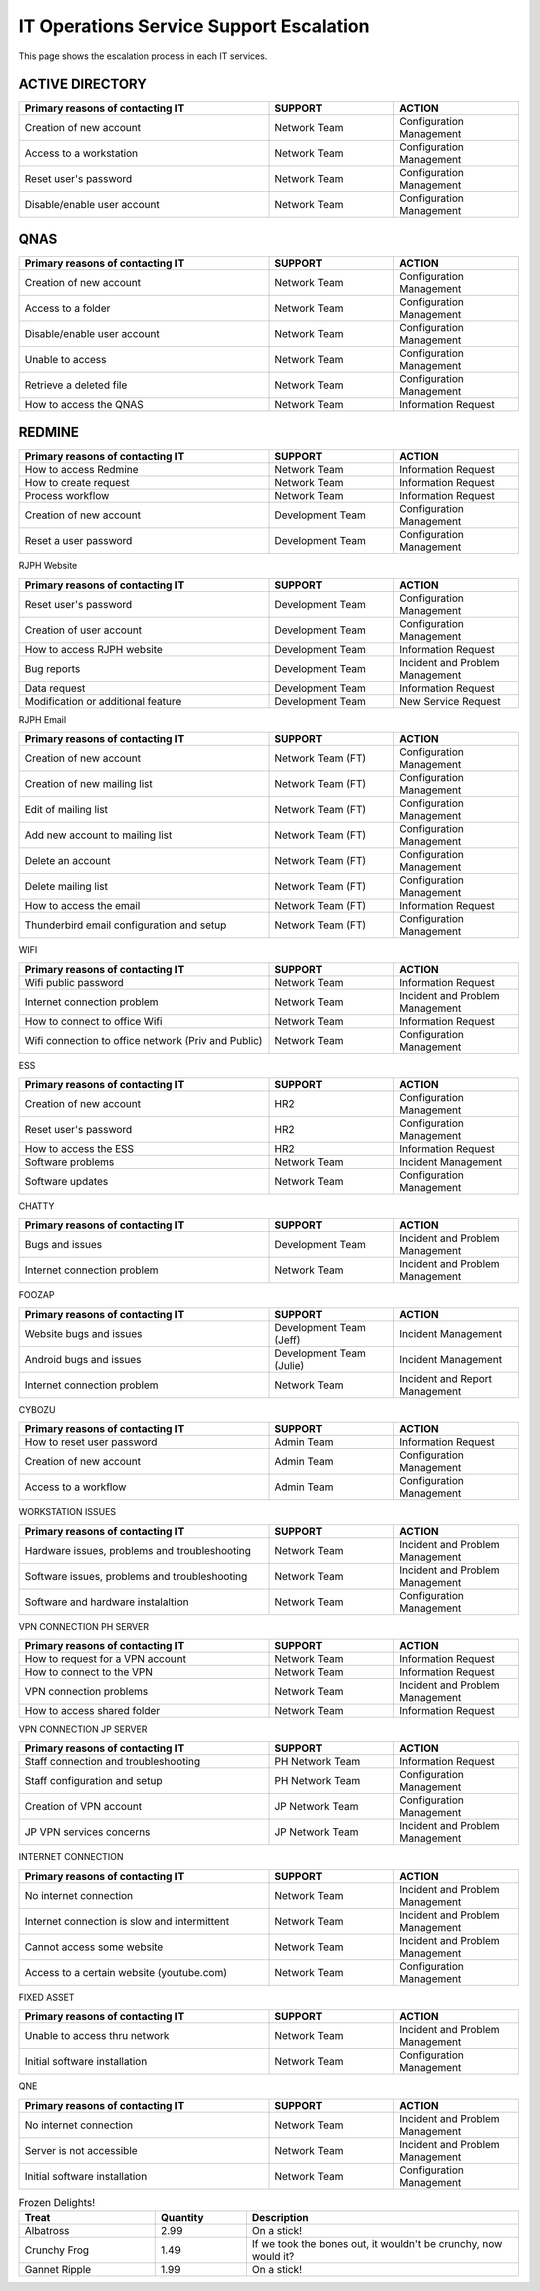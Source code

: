 IT Operations Service Support Escalation
=============================================


This page shows the escalation process in each IT services. 



ACTIVE DIRECTORY
~~~~~~~~~~~~~~~~

.. csv-table:: 
   :header: Primary reasons of contacting IT,SUPPORT,ACTION
   :widths: 20, 10, 10
   :stub-columns: 0

   Creation of new account,Network Team, Configuration Management
   Access to a workstation,Network Team, Configuration Management
   Reset user's password,Network Team, Configuration Management
   Disable/enable user account,Network Team, Configuration Management


QNAS
~~~~

.. csv-table:: 
   :header: Primary reasons of contacting IT,SUPPORT,ACTION
   :widths: 20, 10, 10
   :stub-columns: 0

   Creation of new account,Network Team,Configuration Management
   Access to a folder,Network Team,Configuration Management 
   Disable/enable user account,Network Team,Configuration Management
   Unable to access, Network Team,Configuration Management
   Retrieve a deleted file,Network Team,Configuration Management
   How to access the QNAS,Network Team,Information Request


REDMINE
~~~~~~~

.. csv-table:: 
   :header: Primary reasons of contacting IT,SUPPORT,ACTION
   :widths: 20, 10, 10
   :stub-columns: 0

   How to access Redmine,Network Team,Information Request
   How to create request,Network Team,Information Request
   Process workflow,Network Team,Information Request
   Creation of new account,Development Team,Configuration Management
   Reset a user password,Development Team,Configuration Management


RJPH Website

.. csv-table:: 
   :header: Primary reasons of contacting IT,SUPPORT,ACTION
   :widths: 20, 10, 10
   :stub-columns: 0

   Reset user's password,Development Team,Configuration Management
   Creation of user account,Development Team,Configuration Management
   How to access RJPH website,Development Team,Information Request
   Bug reports,Development Team,Incident and Problem Management
   Data request,Development Team,Information Request
   Modification or additional feature,Development Team,New Service Request


RJPH Email

.. csv-table:: 
   :header: Primary reasons of contacting IT,SUPPORT,ACTION
   :widths: 20, 10, 10
   :stub-columns: 0

	Creation of new account,Network Team (FT),Configuration Management
	Creation of new mailing list,Network Team (FT),Configuration Management
	Edit of mailing list,Network Team (FT),Configuration Management
	Add new account to mailing list,Network Team (FT),Configuration Management
	Delete an account,Network Team (FT),Configuration Management
	Delete mailing list,Network Team (FT),Configuration Management
	How to access the email,Network Team (FT),Information Request
	Thunderbird email configuration and setup,Network Team (FT),Configuration Management


WIFI

.. csv-table::
   :header: Primary reasons of contacting IT,SUPPORT,ACTION
   :widths: 20, 10, 10
   :stub-columns: 0

   Wifi public password,Network Team,Information Request
   Internet connection problem,Network Team,Incident and Problem Management
   How to connect to office Wifi,Network Team,Information Request
   Wifi connection to office network (Priv and Public),Network Team,Configuration Management


ESS

.. csv-table::
   :header: Primary reasons of contacting IT,SUPPORT,ACTION
   :widths: 20, 10, 10
   :stub-columns: 0

   Creation of new account,HR2,Configuration Management
   Reset user's password,HR2,Configuration Management
   How to access the ESS,HR2,Information Request
   Software problems,Network Team,Incident Management
   Software updates,Network Team,Configuration Management


CHATTY

.. csv-table::
   :header: Primary reasons of contacting IT,SUPPORT,ACTION
   :widths: 20, 10, 10
   :stub-columns: 0
	
   Bugs and issues,Development Team,Incident and Problem Management
   Internet connection problem,Network Team,Incident and Problem Management


FOOZAP

.. csv-table::
   :header: Primary reasons of contacting IT,SUPPORT,ACTION
   :widths: 20, 10, 10
   :stub-columns: 0

   Website bugs and issues,Development Team (Jeff),Incident Management
   Android bugs and issues,Development Team (Julie),Incident Management
   Internet connection problem,Network Team,Incident and Report Management


CYBOZU

.. csv-table::
   :header: Primary reasons of contacting IT,SUPPORT,ACTION
   :widths: 20, 10, 10
   :stub-columns: 0

   How to reset user password,Admin Team,Information Request
   Creation of new account,Admin Team,Configuration Management
   Access to a workflow,Admin Team,Configuration Management


WORKSTATION ISSUES

.. csv-table::
   :header: Primary reasons of contacting IT,SUPPORT,ACTION
   :widths: 20, 10, 10
   :stub-columns: 0

   "Hardware issues, problems and troubleshooting",Network Team,Incident and Problem Management
   "Software issues, problems and troubleshooting",Network Team,Incident and Problem Management
   Software and hardware instalaltion,Network Team,Configuration Management


VPN CONNECTION PH SERVER

.. csv-table::
   :header: Primary reasons of contacting IT,SUPPORT,ACTION
   :widths: 20, 10, 10
   :stub-columns: 0

   How to request for a VPN account,Network Team,Information Request
   How to connect to the VPN,Network Team,Information Request
   VPN connection problems,Network Team,Incident and Problem Management
   How to access shared folder,Network Team,Information Request


VPN CONNECTION JP SERVER

.. csv-table::
   :header: Primary reasons of contacting IT,SUPPORT,ACTION
   :widths: 20, 10, 10
   :stub-columns: 0

   Staff connection and troubleshooting,PH Network Team,Information Request
   Staff configuration and setup,PH Network Team,Configuration Management
   Creation of VPN account,JP Network Team,Configuration Management
   JP VPN services concerns,JP Network Team,Incident and Problem Management


INTERNET CONNECTION

.. csv-table::
   :header: Primary reasons of contacting IT,SUPPORT,ACTION
   :widths: 20, 10, 10
   :stub-columns: 0

   No internet connection,Network Team,Incident and Problem Management
   Internet connection is slow and intermittent,Network Team,Incident and Problem Management
   Cannot access some website,Network Team,Incident and Problem Management
   Access to a certain website (youtube.com),Network Team,Configuration Management


FIXED ASSET

.. csv-table::
   :header: Primary reasons of contacting IT,SUPPORT,ACTION
   :widths: 20, 10, 10
   :stub-columns: 0

   Unable to access thru network,Network Team,Incident and Problem Management
   Initial software installation,Network Team,Configuration Management


QNE

.. csv-table::
   :header: Primary reasons of contacting IT,SUPPORT,ACTION
   :widths: 20, 10, 10
   :stub-columns: 0

   No internet connection,Network Team,Incident and Problem Management
   Server is not accessible,Network Team,Incident and Problem Management
   Initial software installation,Network Team,Configuration Management      


.. csv-table:: Frozen Delights!
   :header: "Treat", "Quantity", "Description"
   :widths: 15, 10, 30

   "Albatross", 2.99, "On a stick!"
   "Crunchy Frog", 1.49, "If we took the bones out, it wouldn't be
   crunchy, now would it?"
   "Gannet Ripple", 1.99, "On a stick!"